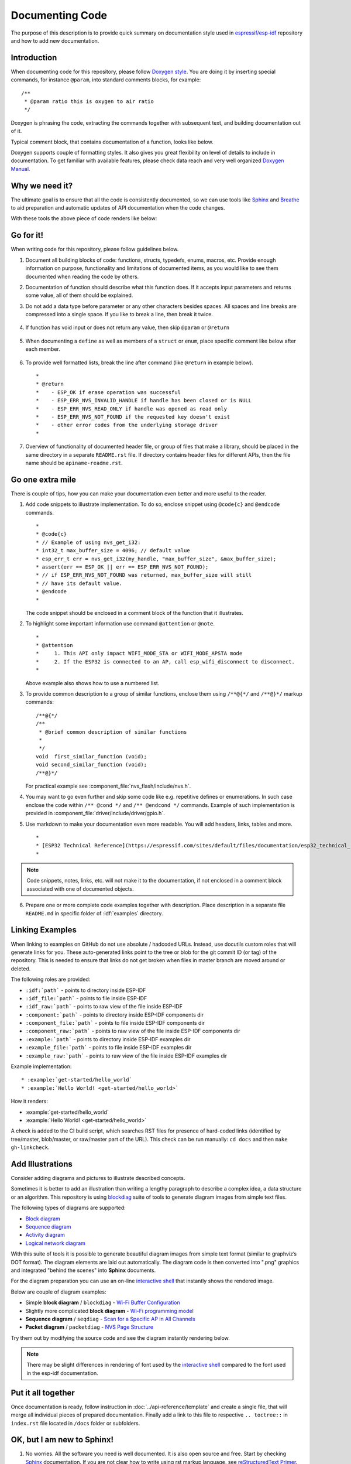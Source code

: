 Documenting Code
================

The purpose of this description is to provide quick summary on documentation style used in `espressif/esp-idf`_ repository and how to add new documentation. 


Introduction
------------

When documenting code for this repository, please follow `Doxygen style <https://www.stack.nl/~dimitri/doxygen/manual/docblocks.html#specialblock>`_. You are doing it by inserting special commands, for instance ``@param``, into standard comments blocks, for example: ::

    /**
     * @param ratio this is oxygen to air ratio
     */

Doxygen is phrasing the code, extracting the commands together with subsequent text, and building documentation out of it.

Typical comment block, that contains documentation of a function, looks like below.

.. image:: ../_static/doc-code-documentation-inline.png
    :align: center
    :alt: Sample inline code documentation
 
Doxygen supports couple of formatting styles. It also gives you great flexibility on level of details to include in documentation. To get familiar with available features, please check data reach and very well organized `Doxygen Manual <https://www.stack.nl/~dimitri/doxygen/manual/index.html>`_.


Why we need it?
---------------

The ultimate goal is to ensure that all the code is consistently documented, so we can use tools like `Sphinx <http://www.sphinx-doc.org/>`_ and `Breathe <https://breathe.readthedocs.io/>`_ to aid preparation and automatic updates of API documentation when the code changes. 

With these tools the above piece of code renders like below:

.. image:: ../_static/doc-code-documentation-rendered.png
    :align: center
    :alt: Sample inline code after rendering


Go for it!
----------

When writing code for this repository, please follow guidelines below.

1. Document all building blocks of code: functions, structs, typedefs, enums, macros, etc. Provide enough information on purpose, functionality and limitations of documented items, as you would like to see them documented when reading the code by others.

2. Documentation of function should describe what this function does. If it accepts input parameters and returns some value, all of them should be explained.

3. Do not add a data type before parameter or any other characters besides spaces. All spaces and line breaks are compressed into a single space. If you like to break a line, then break it twice.

    .. image:: ../_static/doc-code-function.png
        :align: center
        :alt: Sample function documented inline and after rendering

4. If function has void input or does not return any value, then skip ``@param`` or ``@return``

    .. image:: ../_static/doc-code-void-function.png
        :align: center
        :alt: Sample void function documented inline and after rendering
 
5. When documenting a ``define`` as well as members of a ``struct`` or ``enum``, place specific comment like below after each member.

    .. image:: ../_static/doc-code-member.png
        :align: center
        :alt: Sample of member documentation inline and after rendering

6. To provide well formatted lists, break the line after command (like ``@return`` in example below). ::

    *
    * @return
    *    - ESP_OK if erase operation was successful
    *    - ESP_ERR_NVS_INVALID_HANDLE if handle has been closed or is NULL
    *    - ESP_ERR_NVS_READ_ONLY if handle was opened as read only
    *    - ESP_ERR_NVS_NOT_FOUND if the requested key doesn't exist
    *    - other error codes from the underlying storage driver
    *
 
7. Overview of functionality of documented header file, or group of files that make a library, should be placed in the same directory in a separate ``README.rst`` file. If directory contains header files for different APIs, then the file name should be ``apiname-readme.rst``.


Go one extra mile
-----------------

There is couple of tips, how you can make your documentation even better and more useful to the reader.

1. Add code snippets to illustrate implementation. To do so, enclose snippet using ``@code{c}`` and ``@endcode`` commands. ::

    *
    * @code{c}
    * // Example of using nvs_get_i32:
    * int32_t max_buffer_size = 4096; // default value
    * esp_err_t err = nvs_get_i32(my_handle, "max_buffer_size", &max_buffer_size);
    * assert(err == ESP_OK || err == ESP_ERR_NVS_NOT_FOUND);
    * // if ESP_ERR_NVS_NOT_FOUND was returned, max_buffer_size will still
    * // have its default value.
    * @endcode
    *

   The code snippet should be enclosed in a comment block of the function that it illustrates.

2. To highlight some important information use command ``@attention`` or ``@note``. ::

    *
    * @attention
    *     1. This API only impact WIFI_MODE_STA or WIFI_MODE_APSTA mode
    *     2. If the ESP32 is connected to an AP, call esp_wifi_disconnect to disconnect.
    *

   Above example also shows how to use a numbered list.

3. To provide common description to a group of similar functions, enclose them using ``/**@{*/`` and ``/**@}*/`` markup commands::

    /**@{*/
    /**
     * @brief common description of similar functions
     *
     */
    void  first_similar_function (void);
    void second_similar_function (void);
    /**@}*/ 

   For practical example see :component_file:`nvs_flash/include/nvs.h`.

4. You may want to go even further and skip some code like e.g. repetitive defines or enumerations. In such case enclose the code within ``/** @cond */`` and ``/** @endcond */`` commands. Example of such implementation is provided in :component_file:`driver/include/driver/gpio.h`.

5. Use markdown to make your documentation even more readable. You will add headers, links, tables and more. ::

    *
    * [ESP32 Technical Reference](https://espressif.com/sites/default/files/documentation/esp32_technical_reference_manual_en.pdf)
    *

.. note::

    Code snippets, notes, links, etc. will not make it to the documentation, if not enclosed in a comment block associated with one of documented objects.

6. Prepare one or more complete code examples together with description. Place description in a separate file ``README.md`` in specific folder of :idf:`examples` directory. 

.. _link-custom-roles:

Linking Examples
----------------

When linking to examples on GitHub do not use absolute / hadcoded URLs. Instead, use docutils custom roles that will generate links for you. These auto-generated links point to the tree or blob for the git commit ID (or tag) of the repository. This is needed to ensure that links do not get broken when files in master branch are moved around or deleted.

The following roles are provided:

- ``:idf:`path``` - points to directory inside ESP-IDF
- ``:idf_file:`path``` - points to file inside ESP-IDF
- ``:idf_raw:`path``` - points to raw view of the file inside ESP-IDF
- ``:component:`path``` - points to directory inside ESP-IDF components dir
- ``:component_file:`path``` - points to file inside ESP-IDF components dir
- ``:component_raw:`path``` - points to raw view of the file inside ESP-IDF components dir
- ``:example:`path``` - points to directory inside ESP-IDF examples dir
- ``:example_file:`path``` - points to file inside ESP-IDF examples dir
- ``:example_raw:`path``` - points to raw view of the file inside ESP-IDF examples dir

Example implementation::

    * :example:`get-started/hello_world`
    * :example:`Hello World! <get-started/hello_world>`

How it renders:

* :example:`get-started/hello_world`
* :example:`Hello World! <get-started/hello_world>`

A check is added to the CI build script, which searches RST files for presence of hard-coded links (identified by tree/master, blob/master, or raw/master part of the URL). This check can be run manually: ``cd docs`` and then ``make gh-linkcheck``.

.. _add-illustrations:

Add Illustrations
-----------------

Consider adding diagrams and pictures to illustrate described concepts.

Sometimes it is better to add an illustration than writing a lengthy paragraph to describe a complex idea, a data structure or an algorithm. This repository is using `blockdiag <http://blockdiag.com/en/index.html>`_ suite of tools to generate diagram images from simple text files.

The following types of diagrams are supported:

* `Block diagram <http://blockdiag.com/en/blockdiag/index.html>`_
* `Sequence diagram <http://blockdiag.com/en/seqdiag/index.html>`_
* `Activity diagram <http://blockdiag.com/en/actdiag/index.html>`_
* `Logical network diagram <http://blockdiag.com/en/nwdiag/index.html>`_

With this suite of tools it is possible to generate beautiful diagram images from simple text format (similar to graphviz’s DOT format). The diagram elements are laid out automatically. The diagram code is then converted into ".png" graphics and integrated "behind the scenes" into **Sphinx** documents. 

For the diagram preparation you can use an on-line `interactive shell`_ that instantly shows the rendered image. 

Below are couple of diagram examples:

* Simple **block diagram** / ``blockdiag`` - `Wi-Fi Buffer Configuration <http://interactive.blockdiag.com/?compression=deflate&src=eJylUk1rwkAQvfsrBntpIUKiRQqSgK0VSj0EtCi0EjbJxCyuuyG7QW3pf-9m06hJeyg0t33zmHkfCZmItjElGwiLJME8IEwjRFHBA3WAj04H9HcFGyZCwoAoldOwUCgNzkWMwZ7GKgUXnKE9gjOcIt2kSuN39sigMiP8jDqX6GmF_Y3GmJCCqUCmJEM9yEXBY4xDcWjOE8GVpO9oztdaGQmRSRAJlMZysjOCKsVj358Fi_H8GV4Nze2Os4zRyvEbB0XktrseQWVktn_ym-wS-UFb0ilt0pa0N6Vn3i_KUEY5zcqrbXWTx_nDaZHjwYvEHGKiSNeC2q_r3FpQZekObAtMTi4XCi2IBBO5e0Rd5L7ppLG574GvO__PUuO7sXTgweTIyY5GcD1XOtToBhYruDf_VvuUad3tD-0_Xq1TLPPSI84xKvNrF9vzLnrTj1M7rYhrXv24cCPVkZUaOK47n1-lOvbk>`_
* Slightly more complicated **block diagram** - `Wi-Fi programming model <http://interactive.blockdiag.com/?compression=deflate&src=eJyFk09P40AMxe98CqscIVILq72UIFX8kSoQWy0RHABFTuImFtOZaGYKuyC-O840bagaRI7Pfs7Pz0mmTP5cMJbwynNOa2tKi4sF6zJdmIIUvO_tgTz7UCqToQL03nK29OSCrqUpfeXCVxDD6Gg47tSKuKy8yL9b1dWov1E3E4atWtAcl8qnrsKapGDNUhdUZObfdr2UQp3mRhkrXdpoGq-BGwhQmJFaoSZns_Q2mZxdwUNQ44Eojxqcx_x5cAhzo73jN4pHv55WL7m4u0nSZHLbOeiFtBePR9dvmcxm19sWrGvFOXo2utd4CGH5eHQ8bGfcTy-n6fnfO9jMuOfoksV9bvmFbO-Lr27-JPAQ4oqbGJ62c8iN1pQ3EA4O-lOJTncXDvvupCGdu3vmqFQmSQqm3CIYBx0EWou6pADjQJbw3Bj-h3I4onxpsHrCQLnmoD0yVKgLJXuP1x3GsowPmUpfbay3yH5T7khPoi7NnpU-1nisPdkFyY_gV4x9XB3Y0pHdpfoJ60toURQOtqbYuvpJ1B6zDXYym0qmTVpNnh-fpWcbRA>`_
* **Sequence diagram** / ``seqdiag`` - `Scan for a Specific AP in All Channels <http://interactive.blockdiag.com/seqdiag/?compression=deflate&src=eJyVkU1PwzAMhu_7FdburUgQXMomTaPcKIdOIIRQlDVuG1EloUknPsR_J2s2rRsT2nKJ9drvY8ex-C4kr8AWXLFSt8waLBg38D0Cf3jh5Io7qRVMQGmFSS-jqJA1qCpXe51cXwTZGg-pUVa1W8tXQRVY8q5xzNbcoNdb3SmBYqk_9vOlVs7Kr3UJoQmMwgDGMMftWwK4QuU28ZOM7uQm3q_zYTQd5OGl4UtsJmMSE5jCXKtSVl2LUPgpXPvpb4Hj1-RUCPWQ3O_K-wKpX84WMLAcB9B-igCouVLYADnDTA_N9GRzHMdnNMoOG2Vb8-4b4CY6Zr4MT3zOF-k9Sx_TbMHy-Sxjtw9Z-mfRHjEA7hD0X8TPLxU91AQ>`_
* **Packet diagram** / ``packetdiag`` - `NVS Page Structure <http://interactive.blockdiag.com/packetdiag/?compression=deflate&src=eJxFkMFOwzAQRO_9ij2mh63idRKaSj1V_ACIE6DIxG4StTgh3oCg6r_j2JTs8c3szNqDqk-GdacasJ-uGlRjKsfjVPM0GriswE_dn786zS3sQRJAYLbXprpRkS-sNV3TcrAGqM1RTWeujr1l1_2Y2U6rIKUod_DIis2LTbJ1YBneeWY-Nj5ts-AtkudPdnJGQ0JppLRFKXZweDhIWrySsPDB95bHb3BzPLx1_K4GSCSt_-4vMizzmykNSuBlgWKuioJYBOHLROnbEBGe_ZfEh-7pNcolIdF_raA8rl5_AaqqWyE>`_

Try them out by modifying the source code and see the diagram instantly rendering below.

.. note::

    There may be slight differences in rendering of font used by the `interactive shell`_ compared to the font used in the esp-idf documentation.


Put it all together
-------------------

Once documentation is ready, follow instruction in :doc:`../api-reference/template` and create a single file, that will merge all individual pieces of prepared documentation. Finally add a link to this file to respective ``.. toctree::`` in ``index.rst`` file located in ``/docs`` folder or subfolders.


OK, but I am new to Sphinx!
---------------------------

1. No worries. All the software you need is well documented. It is also open source and free. Start by checking `Sphinx <http://www.sphinx-doc.org/>`_ documentation. If you are not clear how to write using rst markup language, see `reStructuredText Primer <http://www.sphinx-doc.org/en/stable/rest.html>`_.

2. Check the source files of this documentation to understand what is behind of what you see now on the screen. Sources are maintained on GitHub in `espressif/esp-idf`_ repository in :idf:`docs` folder. You can go directly to the source file of this page by scrolling up and clicking the link in the top right corner. When on GitHub, see what's really inside, open source files by clicking ``Raw`` button.

3. You will likely want to see how documentation builds and looks like before posting it on the GitHub. There are two options to do so:

    * Install `Sphinx <http://www.sphinx-doc.org/>`_, `Breathe <https://breathe.readthedocs.io/>`_, `Blockdiag <http://blockdiag.com/en/index.html>`_ and `Doxygen <https://www.stack.nl/~dimitri/doxygen/>`_ to build it locally, see chapter below.
   
    * Set up an account on `Read the Docs <https://readthedocs.org/>`_ and build documentation in the cloud. Read the Docs provides document building and hosting for free and their service works really quick and great.

4. To preview documentation before building, use `Sublime Text <https://www.sublimetext.com/>`_ editor together with `OmniMarkupPreviewer <https://github.com/timonwong/OmniMarkupPreviewer>`_ plugin. 


Setup for building documentation locally
----------------------------------------

You can setup environment to build documentation locally on your PC by installing:

1. Doxygen - https://www.stack.nl/~dimitri/doxygen/
2. Sphinx - https://github.com/sphinx-doc/sphinx/#readme-for-sphinx
3. Docment theme "sphinx_rtd_theme" - https://github.com/rtfd/sphinx_rtd_theme
4. Breathe - https://github.com/michaeljones/breathe#breathe
5. Blockdiag - http://blockdiag.com/en/index.html

The package "sphinx_rtd_theme" is added to have the same "look and feel" of `ESP32 Programming Guide <https://esp-idf.readthedocs.io/en/latest/index.html>`_ documentation like on the "Read the Docs" hosting site.

Do not worry about being confronted with several packages to install. Besides Doxygen, all remaining packages are written in Python. Therefore installation of all of them is combined into one simple step.

Installation of Doxygen is OS dependent:

**Linux**

::

	sudo apt-get install doxygen

**Windows** - install in MSYS2 console

::

	pacman -S doxygen

**MacOS**

::

	brew install doxygen

.. note::

    If you are installing on Windows system (Linux and MacOS users should skip this note), **before** going further, execute two extra steps below. These steps are required to install dependencies of "blockdiag" discussed under :ref:`add-illustrations`.

    1.  Update all the system packages:

        ::

            $ pacman -Syu

        This process will likely require restarting of the MSYS2 MINGW32 console and repeating above commands, until update is complete.

    2.  Install *pillow*, that is one of dependences of the *blockdiag*:

        ::

            $ pacman -S mingw32/mingw-w64-i686-python2-pillow

        Check the log on the screen that ``mingw-w64-i686-python2-pillow-4.3.0-1`` is installed. Previous versions of *pillow* will not work.

    A downside of Windows installation is that fonts of the `blockdiag pictures <add-illustrations>` do not render correctly, you will see some random characters instead. Until this issue is fixed, you can use the `interactive shell`_ to see how the complete picture looks like.

All remaining applications are `Python <https://www.python.org/>`_ packages and you can install them in one step as follows:

::

	cd ~/esp/esp-idf/docs
	pip install -r requirements.txt

.. note::

	Installation steps assume that ESP-IDF is placed in ``~/esp/esp-idf`` directory, that is default location of ESP-IDF used in documentation.

Now you should be ready to build documentation by invoking::

	make html

This may take couple of minutes. After completion, documentation will be placed in ``~/esp/esp-idf/docs/_buld/html`` folder. To see it, open ``index.html`` in a web browser.  


Wrap up
-------

We love good code that is doing cool things. 
We love it even better, if it is well documented, so we can quickly make it run and also do the cool things.

Go ahead, contribute your code and documentation!


Related Documents
-----------------

* :doc:`../api-reference/template`


.. _espressif/esp-idf: https://github.com/espressif/esp-idf/

.. _interactive shell: http://interactive.blockdiag.com/?compression=deflate&src=eJxlUMFOwzAMvecrrO3aITYQQirlAIIzEseJQ5q4TUSIq8TVGIh_J2m7jbKc7Ge_5_dSO1Lv2soWvoVYgieNoMh7VGzJR9FJtugZ7lYQ0UcKEbYNOY36rRQHZHUPT68vV5tceGLbWCUzPfeaFFMoBZzecVc56vWwJFnWMmJ59CCZg617xpOFbTSyw0pmvT_HJ7hxtFNGBr6wvuu5SCkchcrZ1vAeXZomznh5YgTqfcpR02cBO6vZVDeXBRjMjKEcFRbLh8f18-Z2UUBDnqP9wmp9ncRmSSfND2ldGo2h_zse407g0Mxc1q7HzJ3-4jzYYTJjtQH3iSV-fgFzx50J

